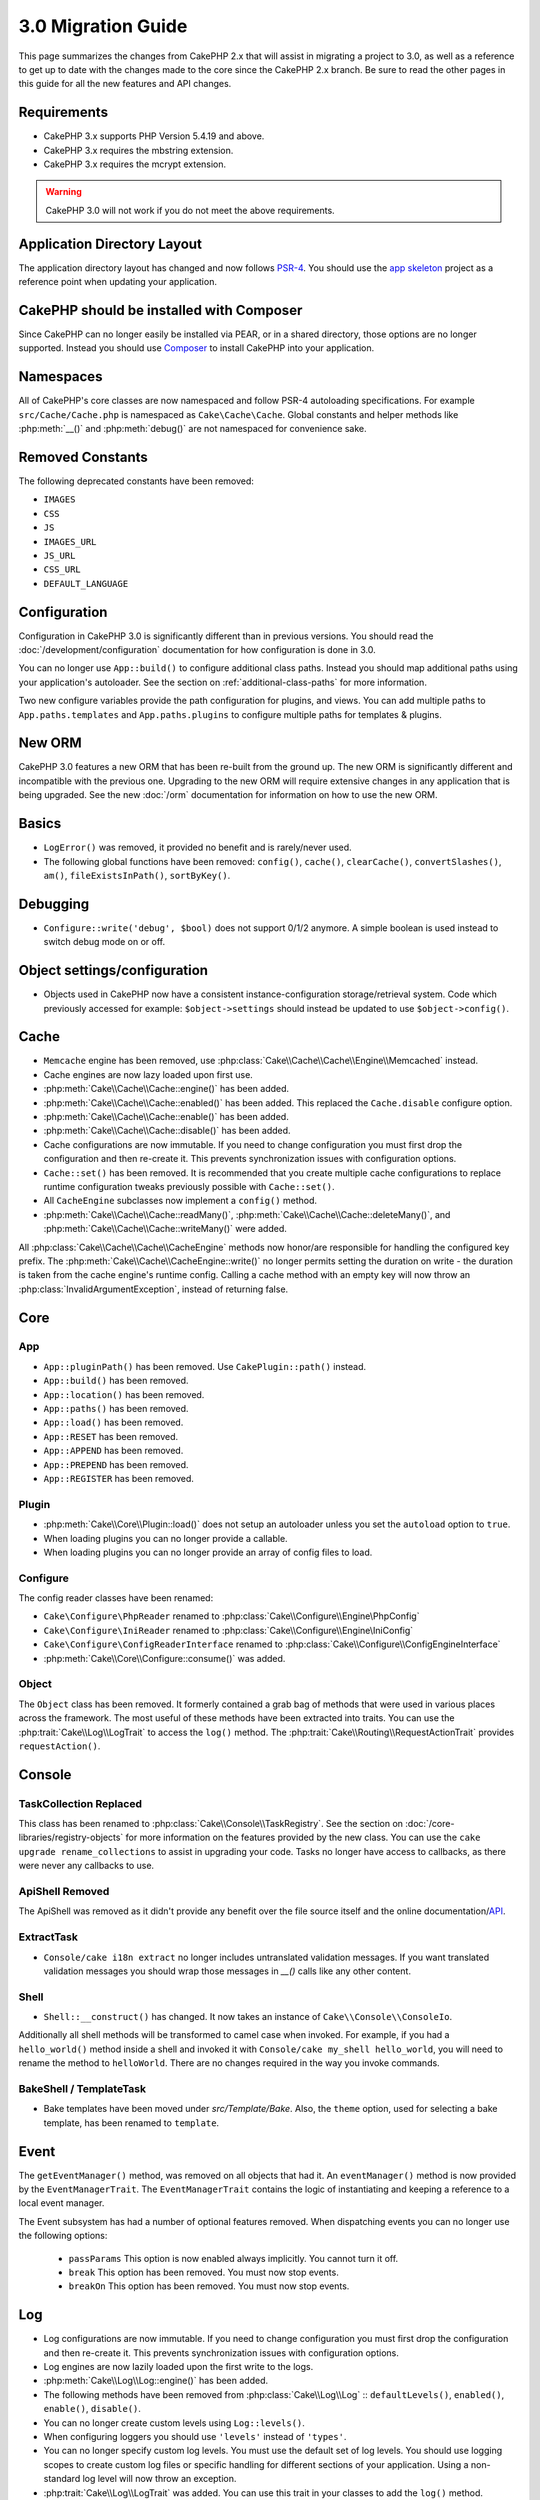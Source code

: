 3.0 Migration Guide
###################

This page summarizes the changes from CakePHP 2.x that will assist in migrating
a project to 3.0, as well as a reference to get up to date with the changes made
to the core since the CakePHP 2.x branch. Be sure to read the other pages in
this guide for all the new features and API changes.


Requirements
============

- CakePHP 3.x supports PHP Version 5.4.19 and above.
- CakePHP 3.x requires the mbstring extension.
- CakePHP 3.x requires the mcrypt extension.

.. warning::

    CakePHP 3.0 will not work if you do not meet the above requirements.

Application Directory Layout
============================

The application directory layout has changed and now follows
`PSR-4 <http://www.php-fig.org/psr/psr-4/>`_. You should use the
`app skeleton <https://github.com/cakephp/app>`_ project as a reference point
when updating your application.

CakePHP should be installed with Composer
=========================================

Since CakePHP can no longer easily be installed via PEAR, or in a shared
directory, those options are no longer supported. Instead you should use
`Composer <http://getcomposer.org>`_ to install CakePHP into your application.

Namespaces
==========

All of CakePHP's core classes are now namespaced and follow PSR-4 autoloading
specifications. For example ``src/Cache/Cache.php`` is namespaced as
``Cake\Cache\Cache``.  Global constants and helper methods like :php:meth:`__()`
and :php:meth:`debug()` are not namespaced for convenience sake.

Removed Constants
=================

The following deprecated constants have been removed:

* ``IMAGES``
* ``CSS``
* ``JS``
* ``IMAGES_URL``
* ``JS_URL``
* ``CSS_URL``
* ``DEFAULT_LANGUAGE``

Configuration
=============

Configuration in CakePHP 3.0 is significantly different than in previous
versions. You should read the :doc:`/development/configuration` documentation
for how configuration is done in 3.0.

You can no longer use ``App::build()`` to configure additional class paths.
Instead you should map additional paths using your application's autoloader. See
the section on :ref:`additional-class-paths` for more information.

Two new configure variables provide the path configuration for plugins, and
views. You can add multiple paths to ``App.paths.templates`` and
``App.paths.plugins`` to configure multiple paths for templates & plugins.

New ORM
=======

CakePHP 3.0 features a new ORM that has been re-built from the ground up. The
new ORM is significantly different and incompatible with the previous one.
Upgrading to the new ORM will require extensive changes in any application that
is being upgraded. See the new :doc:`/orm` documentation for information on how
to use the new ORM.


Basics
======

* ``LogError()`` was removed, it provided no benefit and is rarely/never used.
* The following global functions have been removed: ``config()``, ``cache()``,
  ``clearCache()``, ``convertSlashes()``, ``am()``, ``fileExistsInPath()``,
  ``sortByKey()``.

Debugging
=========

* ``Configure::write('debug', $bool)`` does not support 0/1/2 anymore. A simple boolean
  is used instead to switch debug mode on or off.

Object settings/configuration
=============================

* Objects used in CakePHP now have a consistent instance-configuration storage/retrieval
  system. Code which previously accessed for example: ``$object->settings`` should instead
  be updated to use ``$object->config()``.

Cache
=====

* ``Memcache`` engine has been removed, use :php:class:`Cake\\Cache\\Cache\\Engine\\Memcached` instead.
* Cache engines are now lazy loaded upon first use.
* :php:meth:`Cake\\Cache\\Cache::engine()` has been added.
* :php:meth:`Cake\\Cache\\Cache::enabled()` has been added. This replaced the
  ``Cache.disable`` configure option.
* :php:meth:`Cake\\Cache\\Cache::enable()` has been added.
* :php:meth:`Cake\\Cache\\Cache::disable()` has been added.
* Cache configurations are now immutable. If you need to change configuration
  you must first drop the configuration and then re-create it. This prevents
  synchronization issues with configuration options.
* ``Cache::set()`` has been removed. It is recommended that you create multiple
  cache configurations to replace runtime configuration tweaks previously
  possible with ``Cache::set()``.
* All ``CacheEngine`` subclasses now implement a ``config()`` method.
* :php:meth:`Cake\\Cache\\Cache::readMany()`, :php:meth:`Cake\\Cache\\Cache::deleteMany()`,
  and :php:meth:`Cake\\Cache\\Cache::writeMany()` were added.

All :php:class:`Cake\\Cache\\Cache\\CacheEngine` methods now honor/are responsible for handling the
configured key prefix. The :php:meth:`Cake\\Cache\\CacheEngine::write()` no longer permits setting
the duration on write - the duration is taken from the cache engine's runtime config. Calling a
cache method with an empty key will now throw an :php:class:`InvalidArgumentException`, instead
of returning false.


Core
====

App
---

- ``App::pluginPath()`` has been removed. Use ``CakePlugin::path()`` instead.
- ``App::build()`` has been removed.
- ``App::location()`` has been removed.
- ``App::paths()`` has been removed.
- ``App::load()`` has been removed.
- ``App::RESET`` has been removed.
- ``App::APPEND`` has been removed.
- ``App::PREPEND`` has been removed.
- ``App::REGISTER`` has been removed.

Plugin
------

- :php:meth:`Cake\\Core\\Plugin::load()` does not setup an autoloader unless
  you set the ``autoload`` option to ``true``.
- When loading plugins you can no longer provide a callable.
- When loading plugins you can no longer provide an array of config files to
  load.

Configure
---------

The config reader classes have been renamed:

- ``Cake\Configure\PhpReader`` renamed to :php:class:`Cake\\Configure\\Engine\PhpConfig`
- ``Cake\Configure\IniReader`` renamed to :php:class:`Cake\\Configure\\Engine\IniConfig`
- ``Cake\Configure\ConfigReaderInterface`` renamed to :php:class:`Cake\\Configure\\ConfigEngineInterface`
- :php:meth:`Cake\\Core\\Configure::consume()` was added.

Object
------

The ``Object`` class has been removed. It formerly contained a grab bag of
methods that were used in various places across the framework. The most useful
of these methods have been extracted into traits. You can use the
:php:trait:`Cake\\Log\\LogTrait` to access the ``log()`` method. The
:php:trait:`Cake\\Routing\\RequestActionTrait` provides ``requestAction()``.

Console
=======

TaskCollection Replaced
-----------------------

This class has been renamed to :php:class:`Cake\\Console\\TaskRegistry`.
See the section on :doc:`/core-libraries/registry-objects` for more information
on the features provided by the new class. You can use the ``cake upgrade
rename_collections`` to assist in upgrading your code. Tasks no longer have
access to callbacks, as there were never any callbacks to use.

ApiShell Removed
----------------

The ApiShell was removed as it didn't provide any benefit over the file source itself
and the online documentation/`API <http://api.cakephp.org/>`_.

ExtractTask
-----------

- ``Console/cake i18n extract`` no longer includes untranslated validation
  messages. If you want translated validation messages you should wrap those
  messages in `__()` calls like any other content.

Shell
-----

- ``Shell::__construct()`` has changed. It now takes an instance of
  ``Cake\\Console\\ConsoleIo``.

Additionally all shell methods will be transformed to camel case when invoked.
For example, if you had a ``hello_world()`` method inside a shell and invoked it
with ``Console/cake my_shell hello_world``, you will need to rename the method
to ``helloWorld``. There are no changes required in the way you invoke commands.

BakeShell / TemplateTask
------------------------

- Bake templates have been moved under `src/Template/Bake`. Also, the ``theme``
  option, used for selecting a bake template, has been renamed to ``template``.

Event
=====

The ``getEventManager()`` method,  was removed on all objects that had it.  An
``eventManager()`` method is now provided by the ``EventManagerTrait``. The
``EventManagerTrait`` contains the logic of instantiating and keeping
a reference to a local event manager.

The Event subsystem has had a number of optional features removed. When
dispatching events you can no longer use the following options:

  * ``passParams`` This option is now enabled always implicitly. You
    cannot turn it off.
  * ``break`` This option has been removed. You must now stop events.
  * ``breakOn`` This option has been removed. You must now stop events.

Log
===

* Log configurations are now immutable. If you need to change configuration
  you must first drop the configuration and then re-create it. This prevents
  synchronization issues with configuration options.
* Log engines are now lazily loaded upon the first write to the logs.
* :php:meth:`Cake\\Log\\Log::engine()` has been added.
* The following methods have been removed from :php:class:`Cake\\Log\\Log` ::
  ``defaultLevels()``, ``enabled()``, ``enable()``, ``disable()``.
* You can no longer create custom levels using ``Log::levels()``.
* When configuring loggers you should use ``'levels'`` instead of ``'types'``.
* You can no longer specify custom log levels.  You must use the default set of
  log levels.  You should use logging scopes to create custom log files or
  specific handling for different sections of your application. Using
  a non-standard log level will now throw an exception.
* :php:trait:`Cake\\Log\\LogTrait` was added. You can use this trait in your classes to
  add the ``log()`` method.
* The logging scope passed to :php:meth:`Cake\\Log\\Log::write()` is now forwarded
  to the log engines' ``write()`` method in order to provide better context to
  the engines.

Routing
=======

Named Parameters
-----------------

Named parameters were removed in 3.0. Named parameters were added in 1.2.0 as
a 'pretty' version of query string parameters.  While the visual benefit is
arguable, the problems named parameters created are not.

Named parameters required special handling in CakePHP as well as any PHP or
JavaScript library that needed to interact with them, as named parameters are
not implemented or understood by any library *except* CakePHP.  The additional
complexity and code required to support named parameters did not justify their
existence, and they have been removed.  In their place you should use standard
query string parameters or passed arguments.  By default ``Router`` will treat
any additional parameters to ``Router::url()`` as query string arguments.

Since many applications will still need to parse incoming URLs containing named
parameters.  :php:meth:`Cake\\Routing\\Router::parseNamedParams()` has
been added to allow backwards compatiblity with existing URLs.


RequestActionTrait
------------------

- :php:meth:`Cake\\Routing\\RequestActionTrait::requestAction()` has had
  some of the extra options changed:

  - ``options[url]`` is now ``options[query]``.
  - ``options[data]`` is now ``options[post]``.
  - Named parameters are no longer supported.

Router
------

* Named parameters have been removed, see above for more information.
* The ``full_base`` option has been replaced with the ``_full`` option.
* The ``ext`` option has been replaced with the ``_ext`` option.
* ``_scheme``, ``_port``, ``_host``, ``_base``, ``_full``, ``_ext`` options added.
* String URLs are no longer modified by adding the plugin/controller/prefix names.
* The default fallback route handling was removed.  If no routes
  match a parameter set ``/`` will be returned.
* Route classes are responsible for *all* URL generation including
  query string parameters. This makes routes far more powerful and flexible.
* Persistent parameters were removed. They were replaced with
  :php:meth:`Cake\\Routing\\Router::urlFilter()` which allows
  a more flexible way to mutate URLs being reverse routed.
* The signature of :php:meth:`Cake\\Routing\\Router::parseExtensions()` has changed
  to ``parseExtensions(string|array $extensions = null, $merge = true)``. It no
  longer takes variable arguments for specifying extensions. Also you can no
  longer call it with no parameters to parse all extensions (doing so will
  return existing extensions that are set). You need to whitelist the extensions
* ``Router::parseExtensions()`` **must** be called before routes are connected.
  It no longer modifies existing routes when called.
  your application supports.
* ``Router::setExtensions()`` has been removed. Use :php:meth:`Cake\\Routing\\Router::parseExtensions()`
  instead.
* ``Router::resourceMap()`` has been removed.
* The ``[method]`` option has been renamed to ``_method``.
* The ability to match arbitrary headers with ``[]`` style parameters has been
  removed. If you need to parse/match on arbitrary conditions consider using
  custom route classes.
* ``Router::promote()`` has been removed.
* ``Router::parse()`` will now raise an exception when a URL cannot be handled
  by any route.
* ``Router::url()`` will now raise an exception when no route matches a set of
  parameters.
* Routing scopes have been introduced. Routing scopes allow you to keep your
  routes file DRY and give Router hints on how to optimize parsing & reverse
  routing URLs.

Route
-----

* ``CakeRoute`` was re-named to ``Route``.
* The signature of ``match()`` has changed to ``match($url, $context = array())``
  See :php:meth:`Cake\\Routing\\Route::match()` for information on the new signature.

Dispatcher Filters Configuration Changed
----------------------------------------

Dispatcher filters are no longer added to your application using ``Configure``.
You now append them with :php:class:`Cake\\Routing\\DispatcherFactory``. This
means if your application used ``Dispatcher.filters``, you should now use
php:meth:`Cake\\Routing\\DispatcherFactory::add()`.

In addition to configuration changes, dispatcher filters have had some
conventions updated, and features added. See the
:doc:`/development/dispatch-filters` documentation for more information.

Filter\AssetFilter
------------------

* Plugin & theme assets handled by the AssetFilter are no longer read via
  ``include`` instead they are treated as plain text files.  This fixes a number
  of issues with JavaScript libraries like TinyMCE and environments with
  short_tags enabled.
* Support for the ``Asset.filter`` configuration and hooks were removed. This
  feature can easily be replaced with a plugin or dispatcher filter.


Network
=======

Request
-------

* ``CakeRequest`` was renamed to :php:class:`Cake\\Network\\Request`.
* :php:meth:`Cake\\Network\\Request::port()` was added.
* :php:meth:`Cake\\Network\\Request::scheme()` was added.
* :php:meth:`Cake\\Network\\Request::cookie()` was added.
* :php:attr:`Cake\\Network\\Request::$trustProxy` was added.  This makes it easier to put
  CakePHP applications behind load balancers.
* :php:attr:`Cake\\Network\\Request::$data` is no longer merged with the prefixed data
  key, as that prefix has been removed.
* :php:meth:`Cake\\Network\\Request::env()` was added.
* :php:meth:`Cake\\Network\\Request::acceptLanguage()` was changed from static method
  to non-static.
* Request detector for "mobile" has been removed from the core. Instead the app
  template adds detectors for "mobile" and "tablet" using ``MobileDetect`` lib.
* The method ``onlyAllow()`` has been renamed to ``allowMethod()`` and no longer accepts "var args".
  All method names need to be passed as first argument, either as string or array of strings.

Response
--------

* The mapping of mimetype ``text/plain`` to extension ``csv`` has been removed.
  As a consequence :php:class:`Cake\\Controller\\Component\\RequestHandlerComponent`
  doesn't set extension to ``csv`` if ``Accept`` header contains mimetype ``text/plain``
  which was a common annoyance when receiving a jQuery XHR request.

Sessions
========

The session class is no longer static, instead the session can be accessed
through the request object. See the :doc:`/development/sessions` documentation
for using the session object.

* :php:class:`Cake\\Network\\Session` and related session classes have been
  moved under the ``Cake\Network`` namespace.
* ``SessionHandlerInterface`` has been removed in favor of the one provided by
  PHP itself.
* The property ``Session::$requestCountdown`` has been removed.
* The session checkAgent feature has been removed. It caused a number of bugs
  when chrome frame, and flash player are involved.
* The conventional sessions database table name is now ``sessions`` instead of
  ``cake_sessions``.
* The session cookie timeout is automatically updated in tandem with the timeout
  in the session data.

Network\\Http
=============

* ``HttpSocket`` is now :php:class:`Cake\\Network\\Http\\Client`.
* Http\Client has been re-written from the ground up. It has a simpler/easier to
  use API, support for new authentication systems like OAuth, and file uploads.
  It uses PHP's stream APIs so there is no requirement for cURL. See the
  :doc:`/core-utility-libraries/httpclient` documentation for more information.

Network\\Email
==============

* :php:meth:`Cake\\Network\\Email\\Email::config()` is now used to define
  configuration profiles. This replaces the ``EmailConfig`` classes in previous
  versions.
* :php:meth:`Cake\\Network\\Email\\Email::profile()` replaces ``config()`` as
  the way to modify per instance configuration options.
* :php:meth:`Cake\\Network\\Email\\Email::drop()` has been added to allow the
  removal of email configuration.
* :php:meth:`Cake\\Network\\Email\\Email::configTransport()` has been added to allow the
  definition of transport configurations. This change removes transport options
  from delivery profiles and allows you to easily re-use transports across email
  profiles.
* :php:meth:`Cake\\Network\\Email\\Email::dropTransport()` has been added to allow the
  removal of transport configuration.


Controller
==========

Controller
----------

- The ``$helpers``, ``$components`` properties are now merged
  with **all** parent classes not just ``AppController`` and the plugin
  AppController. The properties are merged differently now as well. Instead of
  all settings in all classes being merged together, the configuration defined
  in the child class will be used. This means that if you have some
  configuration defined in your AppController, and some configuration defined in
  a subclass, only the configuration in the subclass will be used.
- ``Controller::httpCodes()`` has been removed, use
  :php:meth:`Cake\\Network\\Response::httpCodes()` instead.
- ``Controller::disableCache()`` has been removed, use
  :php:meth:`Cake\\Network\\Response::disableCache()` instead.
- ``Controller::flash()`` has been removed. This method was rarely used in real
  applications and served no purpose anymore.
- ``Controller::validate()`` and ``Controller::validationErrors()`` have been
  removed. They were left over methods from the 1.x days where the concerns of
  models + controllers were far more intertwined.
- ``Controller::loadModel()`` now loads table objects.
- The ``Controller::$scaffold`` property has been removed. Dynamic scaffolding
  has been removed from CakePHP core, and will be provided as a standalone
  plugin.
- The ``Controller::$ext`` property has been removed. You now have to extend and
  overide the ``View::$_ext`` property if you want to use a non-default view file
  extension.
- The ``Controller::$Components`` property has been removed and replaced with
  ``_components``. If you need to load components at runtime you should use
  ``$this->addComponent()`` on your controller.
- The signature of :php:meth:`Cake\\Controller\\Controller::redirect()` has been
  changed to ``Controller::redirect(string|array $url, int $status = null)``.
  The 3rd argument ``$exit`` has been dropped. The method can no longer send
  response and exit script, instead it returns a ``Response`` instance with
  approriate headers set.
- The ``base``, ``webroot``, ``here``, ``data``,  ``action``, and ``params``
  magic properties have been removed. You should access all of these properties
  on ``$this->request`` instead.

Scaffold Removed
----------------

The dynamic scaffolding in CakePHP has been removed from CakePHP core. It was
infrequently used, and never intended for production use. It will be replaced by
a standalone plugin that people requiring that feature can use.

ComponentCollection Replaced
----------------------------

This class has been renamed to :php:class:`Cake\\Controller\\ComponentRegistry`.
See the section on :doc:`/core-libraries/registry-objects` for more information
on the features provided by the new class. You can use the ``cake upgrade
rename_collections`` to assist in upgrading your code.

Component
---------

* The ``_Collection`` property is now ``_registry``. It contains an instance
  of :php:class:`Cake\\Controller\\ComponentRegistry` now.
* All components should now use the ``config()`` method to get/set
  configuration.
* Default configuration for components should be defined in the
  ``$_defaultConfig`` property. This property is automatically merged with any
  configuration provided to the constructor.
* Configuration options are no longer set as public properties.

Controller\\Components
======================

CookieComponent
---------------

- Uses :php:meth:`Cake\\Network\\Request::cookie()` to read cookie data,
  this eases testing, and allows for ControllerTestCase to set cookies.
- Cookies encrypted in previous versions of CakePHP using the ``cipher`` method
  are now un-readable because ``Security::cipher()`` has been removed. You will
  need to re-encrypt cookies with the ``rijndael`` or ``aes`` method before upgrading.
- ``CookieComponent::type()`` has been removed and replaced with configuration
  data accessed through ``config()``.
- ``write()`` no longer takes ``encryption`` or ``expires`` parameters. Both of
  these are now managed through config data. See
  :doc:`/core-libraries/components/cookie` for more information.

AuthComponent
-------------

- ``Default`` is now the default password hasher used by authentication classes.
  It uses exclusively the bcrypt hashing algorithm. If you want to continue using
  SHA1 hashing used in 2.x use ``'passwordHasher' => 'Weak'`` in your authenticator configuration.
- ``BaseAuthenticate::_password()`` has been removed. Use a ``PasswordHasher``
  class instead.
- A new ``FallbackPasswordHasher`` was added to help users migrate old passwords
  from one algorithm to another. Check AuthComponent's documentation for more
  info.
- ``BlowfishAuthenticate`` class has been removed. Just use ``FormAuthenticate``
- ``BlowfishPasswordHasher`` class has been removed. Use
  ``DefaultPasswordHasher`` instead.
- The ``loggedIn()`` method has been removed. Use ``user()`` instead.
- Configuration options are no longer set as public properties.
- The methods ``allow()`` and ``deny()`` no longer accept "var args". All method names need
  to be passed as first argument, either as string or array of strings.
- The method ``login()`` has been removed and replaced by ``setUser()`` instead.
  To login a user you now have to call ``identify()`` which returns user info upon
  successful identification and then use ``setUser()`` to save the info to
  session for persistence across requests.

ACL related classes were moved to a separate plugin. Password hashers, Authentication and
Authorization providers where moved to the ``\Cake\Auth`` namespace. You are
required to move your providers and hashers to the ``App\Auth`` namespace as
well.

RequestHandlerComponent
-----------------------

- The following methods have been removed from RequestHandler component::
  ``isAjax()``, ``isFlash()``, ``isSSL()``, ``isPut()``, ``isPost()``, ``isGet()``, ``isDelete()``.
  Use the :php:meth:`Cake\\Network\\Request::is()` method instead with relevant argument.
- ``RequestHandler::setContent()`` was removed, use :php:meth:`Cake\\Network\\Response::type()` instead.
- ``RequestHandler::getReferer()`` was removed, use :php:meth:`Cake\\Network\\Request::referer()` instead.
- ``RequestHandler::getClientIP()`` was removed, use :php:meth:`Cake\\Network\\Request::clientIp()` instead.
- ``RequestHandler::getAjaxVersion()`` was removed.
- ``RequestHandler::mapType()`` was removed, use :php:meth:`Cake\\Network\\Response::mapType()` instead.
- Configuration options are no longer set as public properties.

SecurityComponent
-----------------

- The following methods and their related properties have been removed from Security component:
  ``requirePost()``, ``requireGet()``, ``requirePut()``, ``requireDelete()``.
  Use the :php:meth:`Cake\\Network\\Request::allowMethod()` instead.
- ``SecurityComponent::$disabledFields()`` has been removed, use
  ``SecurityComponent::$unlockedFields()``.
- The CSRF related features in SecurityComponent have been extracted and moved
  into a separate CsrfComponent. This allows you more easily use CSRF protection
  without having to use form tampering prevention.
- Configuration options are no longer set as public properties.
- The methods ``requireAuth()`` and ``requireSecure()`` no longer accept "var args".
  All method names need to be passed as first argument, either as string or array of strings.

SessionComponent
----------------

- ``SessionComponent::setFlash()`` is deprecated. You should use
  :doc:`/core-libraries/components/flash` instead.

Model
=====

The Model layer in 2.x has been entirely re-written and replaced. You should
review the :doc:`/appendices/orm-migration` for information on how to use the
new ORM.

- The ``Model`` class has been removed.
- The ``BehaviorCollection`` class has been removed.
- The ``DboSource`` class has been removed.
- The ``Datasource`` class has been removed.
- The various datasource classes have been removed.

ConnectionManager
-----------------

- ConnectionManager has been moved to the ``Cake\\Database`` namespace.
- ConnectionManager has had the following methods removed:

  - ``sourceList``
  - ``getSourceName``
  - ``loadDataSource``
  - ``enumConnectionObjects``

- :php:meth:`~Cake\\Database\\ConnectionManager::config()` has been added and is
  now the only way to configure connections.
- :php:meth:`~Cake\\Database\\ConnectionManager::get()` has been added. It
  replaces ``getDataSource()``.
- :php:meth:`~Cake\\Database\\ConnectionManager::configured()` has been added. It
  and ``config()`` replace ``sourceList()`` & ``enumConnectionObjects()`` with
  a more standard and consistent API.
- ``ConnectionManager::create()`` has been removed.
  It can be replaced by ``config($name, $config)`` and ``get($name)``.

TreeBehavior
------------

The TreeBheavior was completely re-written to use the new ORM. Although it works
the same as in 2.x, a few methods were renamed or removed::

- ``TreeBehavior::children()`` is now a custom finder ``find('children')``.
- ``TreeBehavior::generateTreeList()`` is now a custom finder ``find('treeList')``.
- ``TreeBehavior::getParentNode()`` was removed.
- ``TreeBehavior::getPath()`` is now a custom finder ``find('path')``.
- ``TreeBehavior::reorder()`` was removed.
- ``TreeBehavior::verify()`` was removed.

TestSuite
=========

TestCase
--------

- ``_normalizePath()`` has been added to allow path comparison tests to run across all
  operation systems regarding their DS settings (``\`` in Windows vs ``/`` in UNIX, for example).

The following assertion methods have been removed as they have long been deprecated and replaced by
their new PHPUnit counterpart:

- ``assertEqual()`` in favor of ``assertEquals()``
- ``assertNotEqual()`` in favor of ``assertNotEquals()``
- ``assertIdentical()`` in favor of ``assertSame()``
- ``assertNotIdentical()`` in favor of ``assertNotSame()``
- ``assertPattern()`` in favor of ``assertRegExp()``
- ``assertNoPattern()`` in favor of ``assertNotRegExp()``
- ``assertReference()`` if favor of ``assertSame()``
- ``assertIsA()`` in favor of ``assertInstanceOf()``

Note that some methods have switched the argument order, e.g. ``assertEqual($is, $expected)`` should now be
``assertEquals($expected, $is)``.

The following assertion methods have been deprecated and will be removed in the future:

- ``assertWithinMargin()`` in favor of ``assertWithinRange()``
- ``assertTags()`` in favor of ``assertHtml()``

Both method replacements also switched the argument order for a consistent assert method API
with ``$expected`` as first argument.

ControllerTestCase
------------------

- You can now simulate query strings, POST data and cookie values when using ``testAction()``.
  The default method for ``testAction()`` is now ``GET``.

View
====

Themes are now Basic Plugins
----------------------------

Having themes and plugins as ways to create modular application components has
proven to be limited, and confusing. In CakePHP 3.0, themes no longer reside
**inside** the application. Instead they are standalone plugins. This solves
a few problems with themes:

- You could not put themes *in* plugins.
- Themes could not provide helpers, or custom view classes.

Both these issues are solved by converting themes into plugins.

View Folders Renamed
--------------------

The folders containing view files now go under `src/Template` instead of `src/View`.
This was done to separate the view files from files containing php classes (eg. Helpers, View classes).

The following View folders have been renamed to avoid naming collisions with controller names:

- ``Layouts`` is now ``Layout``
- ``Elements`` is now ``Element``
- ``Scaffolds`` is now ``Scaffold``
- ``Errors`` is now ``Error``
- ``Emails`` is now ``Email`` (same for ``Email`` inside ``Layout``)

HelperCollection Replaced
-------------------------

This class has been renamed to :php:class:`Cake\\View\\HelperRegistry`.
See the section on :doc:`/core-libraries/registry-objects` for more information
on the features provided by the new class. You can use the ``cake upgrade
rename_collections`` to assist in upgrading your code.

View Class
----------

- The ``plugin`` key has been removed from ``$options`` argument of :php:meth:`Cake\\View\\View::element()`.
  Specify the element name as ``SomePlugin.element_name`` instead.
- ``View::getVar()`` has been removed, use :php:meth:`Cake\\View\\View::get()` instead.
- ``View::$ext`` has been removed and instead a protected property ``View::$_ext``
  has been added.
- ``View::addScript()`` has been removed. Use :ref:`view-blocks` instead.
- The ``base``, ``webroot``, ``here``, ``data``,  ``action``, and ``params``
  magic properties have been removed. You should access all of these properties
  on ``$this->request`` instead.
- ``View::start()`` no longer appends to an existing block. Instead it will
  overwrite the block content when end is called. If you need to combine block
  contents you should fetch the block content when calling start a second time,
  or use the capturing mode of ``append()``.
- ``View::prepend()`` no longer has a capturing mode.
- ``View::startIfEmpty()`` has been removed. Now that start() always overwrites
  startIfEmpty serves no purpose.
- The ``View::$Helpers`` property has been removed and replaced with
  ``_helpers``. If you need to load helpers at runtime you should use
  ``$this->addHelper()`` in your view files.

ViewBlock
---------

- ``ViewBlock::append()`` has been removed, use :php:meth:`Cake\\View\ViewBlock::concat()` instead. However,
  ``View::append()`` still exists.

JsonView
--------

- By default JSON data will have HTML entities encoded now. This prevents
  possible XSS issues when JSON view content is embedded in HTML files.
- :php:class:`Cake\\View\\JsonView` now supports the ``_jsonOptions`` view
  variable. This allows you to configure the bit-mask options used when generating
  JSON.


View\\Helper
============

- The ``$settings`` property is now called ``$_config`` and should be accessed
  through the ``config()`` method.
- Configuration options are no longer set as public properties.
- ``Helper::clean()`` was removed. It was never robust enough
  to fully prevent xss. instead you should escape content with :php:func:`h` or
  use a dedicated libray like htmlPurifier.
- ``Helper::output()`` was removed. This method was
  deprecated in 2.x.
- Methods ``Helper::webroot()``, ``Helper::url()``, ``Helper::assetUrl()``,
  ``Helper::assetTimestamp()`` has been moved to new :php:class:`Cake\\View\\Helper\\UrlHelper`
  helper. ``Helper::url()`` is now available as :php:meth:`Cake\\View\\Helper\\UrlHelper::build()`.
- Magic accessors to deprecated properties have been removed. The following
  properties now need to be accessed from the request object:

  - base
  - here
  - webroot
  - data
  - action
  - params


Helper
------

Helper has had the following methods removed:

* Helper::setEntity()
* Helper::entity()
* Helper::model()
* Helper::field()
* Helper::value()
* Helper::_name()
* Helper::_initInputField()
* Helper::_selectedArray()

These methods were part used only by FormHelper, and part of the persistent
field features that have proven to be problematic over time. FormHelper no
longer relies on these methods and the complexity they provide is not necessary
anymore.

The following methods have been removed:

* Helper::_parseAttributes()
* Helper::_formatAttribute()

These methods can now be found on the ``StringTemplate`` class that helpers
frequently use. See the ``StringTemplateTrait`` for an easy way to integrate
string templates into your own helpers.

FormHelper
----------

FormHelper has been entirely rewritten for 3.0. It features a few large changes:

* FormHelper works with the new ORM. But has an extensible system for
  integrating with other ORMs or datasources.
* FormHelper features an extensible widget system that allows you to create new
  custom input widgets and easily augment the built-in ones.
* String templates are the foundation of the helper. Instead of munging arrays
  together everywhere, most of the HTML FormHelper generates can be customized
  in one central place using template sets.

In addition to these larger changes, some smaller breaking changes have been
made as well. These changes should help streamline the HTML FormHelper generates
and reduce the problems people had in the past:

- The ``data[`` prefix was removed from all generated inputs.  The prefix serves no real purpose anymore.
- The various standalone input methods like ``text()``, ``select()`` and others
  no longer generate id attributes.
- The ``inputDefaults`` option has been removed from ``create()``.
- Options ``default`` and ``onsubmit`` of ``create()`` have been removed. Instead
  one should use javascript event binding or set all required js code for ``onsubmit``.
- ``end()`` can no longer make buttons. You should create buttons with
  ``button()`` or ``submit()``.
- ``FormHelper::tagIsInvalid()`` has been removed. Use ``isFieldError()``
  instead.
- ``FormHelper::inputDefaults()`` has been removed. You can use ``templates()``
  to define/augment the templates FormHelper uses.
- The ``wrap`` and ``class`` options have been removed from the ``error()``
  method.
- The ``showParents`` option has been removed from select().
- The ``div``, ``before``, ``after``, ``between`` and ``errorMessage`` options
  have been removed from ``input()``.  You can use templates to update the
  wrapping HTML. The ``templates`` option allows you to override the loaded
  templates for one input.
- The ``separator``, ``between``, and ``legend`` options have been removed from
  ``radio()``. You can use templates to change the wrapping HTML now.
- The ``format24Hours`` parameter has been removed from ``hour()``.
  It has been replaced with the ``format`` option.
- The ``minYear``, and ``maxYear`` parameters have been removed from ``year()``.
  Both of these parameters can now be provided as options.
- The ``dateFormat`` and ``timeFormat`` parameters have been removed from
  ``datetime()``. You can use the template to define the order the inputs should
  be displayed in.
- The ``submit()`` has had the ``div``, ``before`` and ``after`` options
  removed. You can customize the ``submitContainer`` template to modify this
  content.
- The ``inputs`` method no longer accepts ``legend`` and ``fieldset`` in the
  ``$fields`` parameter, you must use the ``$options`` parameter.
  It now also requires ``$fields`` parameter to be an array. The ``$blacklist``
  parameter has been removed, the functionality has been replaced by specifying
  ``'field' => false`` in the ``$fields`` parameter.
- The ``inline`` parameter has been removed from postLink() method.
  You should use the ``block`` option instead. Setting ``block => true`` will
  emulate the previous behavior.
- The ``timeFormat`` parameter for ``hour()``, ``time()`` and ``dateTime()`` now
  defaults to 24, complying with ISO 8601.
- The ``$confirmMessage`` argument of :php:meth:`Cake\\View\\Helper\\FormHelper::postLink()`
  has been removed. You should now use key ``confirm`` in ``$options`` to specify
  the message.

It is recommended that you review the :doc:`/core-libraries/helpers/form`
documentation for more details on how to use the FormHelper in 3.0.

HtmlHelper
----------

- ``HtmlHelper::useTag()`` has been removed, use ``tag()`` instead.
- ``HtmlHelper::loadConfig()`` has been removed. Customizing the tags can now be
  done using ``templates()`` or the ``templates`` setting.
- The second parameter ``$options`` for ``HtmlHelper::css()`` now always requires an array as documented.
- The first parameter ``$data`` for ``HtmlHelper::style()`` now always requires an array as documented.
- The ``inline`` parameter has been removed from meta(), css(), script(), scriptBlock()
  methods. You should use the ``block`` option instead. Setting ``block =>
  true`` will emulate the previous behavior.
- ``HtmlHelper::meta()`` now requires ``$type`` to be a string. Additional options can
  further on be passed as ``$options``.
- ``HtmlHelper::nestedList()`` now requires ``$options`` to be an array. The forth argument for the tag type
  has been removed and included in the ``$options`` array.
- The ``$confirmMessage`` argument of :php:meth:`Cake\\View\\Helper\\HtmlHelper::link()`
  has been removed. You should now use key ``confirm`` in ``$options`` to specify
  the message.

PaginatorHelper
---------------

- ``link()`` has been removed. It was no longer used by the helper internally.
  It had low usage in user land code, and no longer fit the goals of the helper.
- ``next()`` no longer has 'class', or 'tag' options. It no longer has disabled
  arguments. Instead templates are used.
- ``prev()`` no longer has 'class', or 'tag' options. It no longer has disabled
  arguments. Instead templates are used.
- ``first()`` no longer has 'after', 'ellipsis', 'separator', 'class', or 'tag' options.
- ``last()`` no longer has 'after', 'ellipsis', 'separator', 'class', or 'tag' options.
- ``numbers()`` no longer has 'separator', 'tag', 'currentTag', 'currentClass',
  'class', 'tag', 'ellipsis' options. These options are now facilitated through
  templates. It also requires the ``$options`` parameter to be an array now.
- The ``%page%`` style placeholders have been removed from :php:meth:`Cake\\View\\Helper\\PaginatorHelper::counter()`.
  Use ``{{page}}`` style placeholders instead.
- ``url()`` has been renamed to ``generateUrl()`` to avoid method declaration clashes with ``Helper::url()``.

By default all links and inactive texts are wrapped in ``<li>`` elements. This
helps make CSS easier to write, and improves compatibility with popular CSS
frameworks.

Instead of the various options in each method, you should use the templates
feature. See the :ref:`paginator-templates` documentation for
information on how to use templates.

TimeHelper
----------

- ``TimeHelper::__set()``, ``TimeHelper::__get()``, and  ``TimeHelper::__isset()`` were
  removed. These were magic methods for deprecated attributes.
- ``TimeHelper::serverOffset()`` has been removed.  It promoted incorrect time math practices.
- ``TimeHelper::niceShort()`` has been removed.

NumberHelper
------------

- :php:meth:`NumberHelper::format()` now requires ``$options`` to be an array.

SessionHelper
-------------

- ``SessionHelper::flash()`` is deprecated. You should use
  :doc:`/core-libraries/helpers/flash` instead.

JsHelper
--------

- ``JsHelper`` and all associated engines have been removed. It could only
  generate a very small subset of javascript code for selected library and
  hence trying to generate all javascript code using just the helper often
  became an impediment. It's now recommended to directly use javascript library
  of your choice.

CacheHelper Removed
-------------------

CacheHelper has been removed. The caching functionality it provided was
non-standard, limited and incompatible with non-html layouts and data views.
These limitations meant a full rebuild would be necessary. Edge Side Includes
have become a standardized way to implement the functionality CacheHelper used
to provide. However, implementing `Edge Side Includes
<http://en.wikipedia.org/wiki/Edge_Side_Includes>`_ in PHP has a number of
limitations and edge cases. Instead of building a sub-par solution, we recommend
that developers needing full response caching use `Varnish
<http://varnish-cache.org>`_ or `Squid <http://squid-cache.org>`_ instead.

I18n
====

- :php:class:`Cake\\I18n\\I18n` 's constructor now takes a :php:class:`Cake\\Network\\Request` instance as an argument.

- The methods below have been moved:

  - From ``Cake\I18n\Multibyte::utf8()`` to ``Cake\Utility\String::utf8()``
  - From ``Cake\I18n\Multibyte::ascii()`` to ``Cake\Utility\String::ascii()``
  - From ``Cake\I18n\Multibyte::checkMultibyte()`` to ``Cake\Utility\String::isMultibyte()``

- Since having the mbstring extension is now a requirement, the ``Multibyte`` class has been removed.
- Error messages throughout CakePHP are no longer passed through I18n
  functions. This was done to simplify the internals of CakePHP and reduce
  overhead. The developer facing messages are rarely, if ever, actually translated -
  so the additional overhead reaps very little benefit.

L10n
====

- :php:class:`Cake\\I18n\\L10n` 's constructor now takes a :php:class:`Cake\\Network\\Request` instance as argument.


Testing
=======

- The ``TestShell`` has been removed. CakePHP, the application skeleton and
  newly baked plugins all use ``phpunit`` to run tests.
- The webrunner (webroot/test.php) has been removed. CLI adoption has greatly
  increased since the initial release of 2.x. Additionaly, CLI runners offer
  superior integration with IDE's and other automated tooling.

  If you find yourself in need of a way to run tests from a browser you should
  checkout `VisualPHPUnit <https://github.com/NSinopoli/VisualPHPUnit>`_. It
  offers many additional features over the old webrunner.

Utility
=======

Set Class Removed
-----------------

The Set class has been removed, you should use the Hash class instead now.

Inflector
---------

Transliterations for :php:meth:`Cake\\Utility\\Inflector::slug()` have changed. If
you use custom transliterations you will need to update your code. Instead of
regular expressions, transliterations use simple string replacement. This
yielded significant performance improvements::

    // Instead of
    Inflector::rules('transliteration', array(
        '/ä|æ/' => 'ae',
        '/å/' => 'aa'
    ));

    // You should use
    Inflector::rules('transliteration', [
        'ä' => 'ae',
        'æ' => 'ae',
        'å' => 'aa'
    ]);


Sanitize
--------

- ``Sanitize`` class has been removed.

Security
--------

- ``Security::cipher()`` has been removed. It is insecure and promoted bad
  cryptographic practices. You should use :php:meth:`Security::rijndael()`
  instead.
- The Configure value ``Security.cipherSeed`` is no longer required. With the
  removal of ``Security::cipher()`` it serves no use.
- Backwards compatibility in :php:meth:`Cake\\Utility\\Security::rijndael()` for values encrypted prior
  to CakePHP 2.3.1 has been removed. You should re-encrypt values using a recent
  version of CakePHP 2.x before migrating.
- The ability to generate blowfish hash been removed. You can no longer use type
  "blowfish" for ``Security::hash()``. One should just use PHP's `password_hash()`
  and `password_verify()` to generate and verify blowfish hashes. The compability
  library `ircmaxell/password-compat <https://packagist.org/packages/ircmaxell/password-compat>`_.
  which is installed along with CakePHP provides these functions for PHP < 5.5.

Time
----

- ``CakeTime`` was renamed to :php:class:`Cake\\Utility\\Time`.
- ``CakeTime::serverOffset()`` has been removed.  It promoted incorrect time math practises.
- ``CakeTime::niceShort()`` has been removed.
- ``CakeTime::convert()`` has been removed.
- ``CakeTime::convertSpecifiers()`` has been removed.
- ``CakeTime::dayAsSql()`` has been removed.
- ``CakeTime::daysAsSql()`` has been removed.
- ``CakeTime::fromString()`` has been removed.
- ``CakeTime::gmt()`` has been removed.
- ``CakeTime::toATOM()`` was renamed to ``toATOMString``.
- ``CakeTime::toRSS()`` was renamed to ``toATOMRSSString``.
- ``CakeTime::toUnix()`` was renamed to ``toUnixString``.
- ``CakeTime::wasYesterday()`` was renamed to ``isYesterday`` to match the rest
  of the method naming.
- ``CakeTime::format()`` Does not use spritf format strings anymore, you can use
  ``i18nFormat`` instead.
- :php:meth:`Time::timeAgoInWords()` now requires ``$options`` to be an array.

Time is not a collection of static methods anymore, it extends ``DateTime`` to
inherit all its methods and adds location aware formatting functions with the
help of the ``intl`` extension.

In general, expressions looking like this::

    CakeTime::aMethod($date);

Can be migrated by rewriting it to::

    (new Time($date))->aMethod();

Number
------

- :php:meth:`Number::format()` now requires ``$options`` to be an array.

Validation
----------

- The range for :php:meth:`Validation::range()` now is inclusive if ``$lower`` and
  ``$upper`` are provided.
- ``Validation::ssn()`` has been removed.

Xml
---

- :php:meth:`Xml::build()` now requires ``$options`` to be an array.
